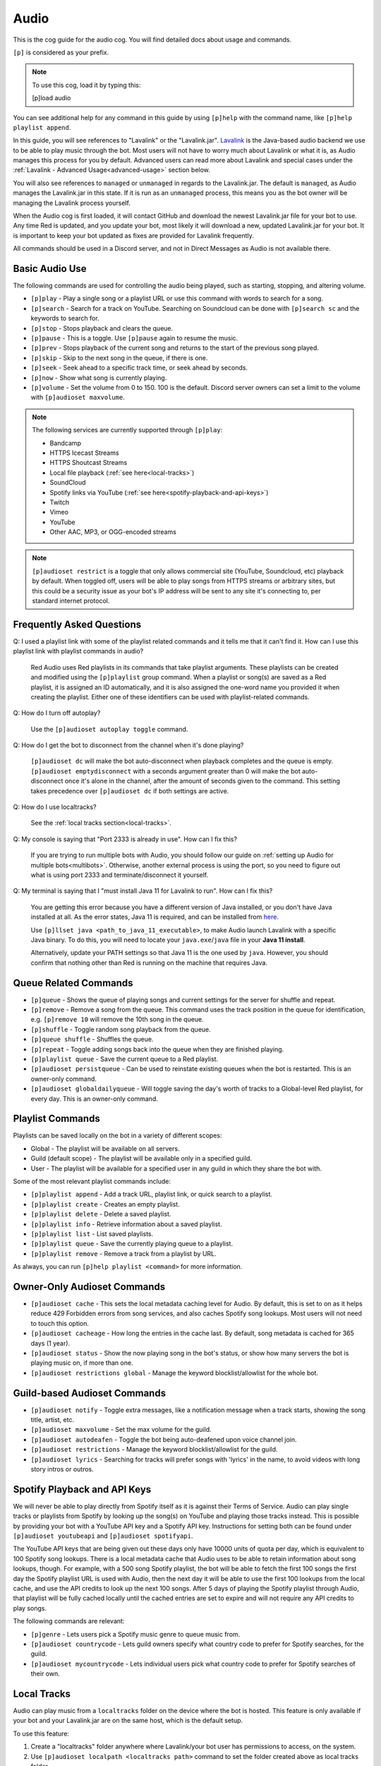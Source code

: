 .. _audio:

=====
Audio
=====

This is the cog guide for the audio cog. You will
find detailed docs about usage and commands.

``[p]`` is considered as your prefix.

.. note:: To use this cog, load it by typing this:

    	[p]load audio


You can see additional help for any command in this guide by using ``[p]help`` with the
command name, like ``[p]help playlist append``.

In this guide, you will see references to "Lavalink" or the "Lavalink.jar". `Lavalink <https://github.com/freyacodes/Lavalink/>`_ is the
Java-based audio backend we use to be able to play music through the bot. Most users will
not have to worry much about Lavalink or what it is, as Audio manages this process for you
by default. Advanced users can read more about Lavalink and special cases under the 
:ref:`Lavalink - Advanced Usage<advanced-usage>` section below.

You will also see references to ``managed`` or ``unmanaged`` in regards to the Lavalink.jar.
The default is ``managed``, as Audio manages the Lavalink.jar in this state. If it is run as an
``unmanaged`` process, this means you as the bot owner will be managing the Lavalink process yourself.

When the Audio cog is first loaded, it will contact GitHub and download the newest Lavalink.jar file
for your bot to use. Any time Red is updated, and you update your bot, most likely it will download a new,
updated Lavalink.jar for your bot. It is important to keep your bot updated as fixes are provided for Lavalink frequently.

All commands should be used in a Discord server, and not in Direct Messages as Audio is not available there.

.. _basic-audio-use:

----------------
Basic Audio Use
----------------

The following commands are used for controlling the audio being played, such as starting, stopping, and altering volume.

* ``[p]play`` - Play a single song or a playlist URL or use this command with words to search for a song.
* ``[p]search`` - Search for a track on YouTube. Searching on Soundcloud can be done with ``[p]search sc`` and the keywords to search for.
* ``[p]stop`` - Stops playback and clears the queue.
* ``[p]pause`` - This is a toggle. Use ``[p]pause`` again to resume the music.
* ``[p]prev`` - Stops playback of the current song and returns to the start of the previous song played.
* ``[p]skip`` - Skip to the next song in the queue, if there is one.
* ``[p]seek`` - Seek ahead to a specific track time, or seek ahead by seconds.
* ``[p]now`` - Show what song is currently playing.
* ``[p]volume`` - Set the volume from 0 to 150. 100 is the default. Discord server owners can set a limit to the volume with ``[p]audioset maxvolume``.

.. note::

	The following services are currently supported through ``[p]play``:

	* Bandcamp
	* HTTPS Icecast Streams
	* HTTPS Shoutcast Streams
	* Local file playback (:ref:`see here<local-tracks>`)
	* SoundCloud
	* Spotify links via YouTube (:ref:`see here<spotify-playback-and-api-keys>`)
	* Twitch
	* Vimeo
	* YouTube
	* Other AAC, MP3, or OGG-encoded streams

.. note::

	``[p]audioset restrict`` is a toggle that only allows commercial site (YouTube, Soundcloud, etc) playback by default.
	When toggled off, users will be able to play songs from HTTPS streams or arbitrary sites, but this could be a
	security issue as your bot's IP address will be sent to any site it's connecting to, per standard internet protocol.

.. _faq:

--------------------------
Frequently Asked Questions
--------------------------

Q: I used a playlist link with some of the playlist related commands and it tells me that it can't find it. 
How can I use this playlist link with playlist commands in audio?

	Red Audio uses Red playlists in its commands that take playlist arguments. 
	These playlists can be created and modified using the ``[p]playlist`` group command.
	When a playlist or song(s) are saved as a Red playlist, it is assigned an ID automatically,
	and it is also assigned the one-word name you provided it when creating the playlist.
	Either one of these identifiers can be used with playlist-related commands.

Q: How do I turn off autoplay?

	Use the ``[p]audioset autoplay toggle`` command.

Q: How do I get the bot to disconnect from the channel when it's done playing?

	``[p]audioset dc`` will make the bot auto-disconnect when playback completes and the 
	queue is empty. 
	``[p]audioset emptydisconnect`` with a seconds argument greater than 0 will make the bot 
	auto-disconnect once it's alone in the channel, after the amount of seconds given to the 
	command. This setting takes precedence over ``[p]audioset dc`` if both settings are active.

Q: How do I use localtracks?

	See the :ref:`local tracks section<local-tracks>`.
    
Q: My console is saying that "Port 2333 is already in use". How can I fix this?

    If you are trying to run multiple bots with Audio, you should follow our guide on
    :ref:`setting up Audio for multiple bots<multibots>`. Otherwise, another external process
    is using the port, so you need to figure out what is using port 2333 and terminate/disconnect it yourself.
    
Q: My terminal is saying that I "must install Java 11 for Lavalink to run". How can I fix this?

    You are getting this error because you have a different version of Java installed, or you don't have
    Java installed at all. As the error states, Java 11 is required, and can be installed from
    `here <https://adoptium.net/temurin/releases/?version=11>`_.
    
    Use ``[p]llset java <path_to_java_11_executable>``, to make Audio launch Lavalink with a
    specific Java binary. To do this, you will need to locate your ``java.exe``/``java`` file
    in your **Java 11 install**.
    
    Alternatively, update your PATH settings so that Java 11 is the one used by ``java``. However,
    you should confirm that nothing other than Red is running on the machine that requires Java.

.. _queue_commands:

----------------------
Queue Related Commands
----------------------

* ``[p]queue`` - Shows the queue of playing songs and current settings for the server for shuffle and repeat.
* ``[p]remove`` - Remove a song from the queue. This command uses the track position in the queue for identification, e.g. ``[p]remove 10`` will remove
  the 10th song in the queue.
* ``[p]shuffle`` - Toggle random song playback from the queue.
* ``[p]queue shuffle`` - Shuffles the queue.
* ``[p]repeat`` - Toggle adding songs back into the queue when they are finished playing.
* ``[p]playlist queue`` - Save the current queue to a Red playlist.
* ``[p]audioset persistqueue`` - Can be used to reinstate existing queues when the bot is restarted. This is an owner-only command.
* ``[p]audioset globaldailyqueue`` - Will toggle saving the day's worth of tracks to a Global-level Red playlist, for every day. This is an owner-only command.

.. _playlist_commands:

-----------------
Playlist Commands
-----------------

Playlists can be saved locally on the bot in a variety of different scopes:

* Global - The playlist will be available on all servers.
* Guild (default scope) - The playlist will be available only in a specified guild.
* User - The playlist will be available for a specified user in any guild in which they share the bot with.

Some of the most relevant playlist commands include:

* ``[p]playlist append`` - Add a track URL, playlist link, or quick search to a playlist.
* ``[p]playlist create`` - Creates an empty playlist.
* ``[p]playlist delete`` - Delete a saved playlist.
* ``[p]playlist info`` - Retrieve information about a saved playlist.
* ``[p]playlist list`` - List saved playlists.
* ``[p]playlist queue`` - Save the currently playing queue to a playlist.
* ``[p]playlist remove`` - Remove a track from a playlist by URL.

As always, you can run ``[p]help playlist <command>`` for more information.

.. _owner-audioset-commands:

----------------------------
Owner-Only Audioset Commands
----------------------------

* ``[p]audioset cache`` - This sets the local metadata caching level for Audio. By default, this is set to on as it helps
  reduce 429 Forbidden errors from song services, and also caches Spotify song lookups. Most users will not need to touch this option.
* ``[p]audioset cacheage`` - How long the entries in the cache last. By default, song metadata is cached for 365 days (1 year).
* ``[p]audioset status`` - Show the now playing song in the bot's status, or show how many servers the bot is playing music on, if more than one.
* ``[p]audioset restrictions global`` - Manage the keyword blocklist/allowlist for the whole bot.

.. _guild-audioset-commands:

-----------------------------
Guild-based Audioset Commands
-----------------------------

* ``[p]audioset notify`` - Toggle extra messages, like a notification message when a track starts, showing the song title, artist, etc.
* ``[p]audioset maxvolume`` - Set the max volume for the guild.
* ``[p]audioset autodeafen`` - Toggle the bot being auto-deafened upon voice channel join.
* ``[p]audioset restrictions`` - Manage the keyword blocklist/allowlist for the guild.
* ``[p]audioset lyrics`` - Searching for tracks will prefer songs with 'lyrics' in the name, to avoid videos with long story intros or outros.

.. _spotify-playback-and-api-keys:

------------------------------
Spotify Playback and API Keys
------------------------------

We will never be able to play directly from Spotify itself as it is against their Terms of Service. Audio can play 
single tracks or playlists from Spotify by looking up the song(s) on YouTube and playing those tracks instead.
This is possible by providing your bot with a YouTube API key and a Spotify API key. Instructions for setting both 
can be found under ``[p]audioset youtubeapi`` and ``[p]audioset spotifyapi``.

The YouTube API keys that are being given out these days only have 10000 units of quota per day, which is equivalent to
100 Spotify song lookups. There is a local metadata cache that Audio uses to be able to retain information about song
lookups, though. For example, with a 500 song Spotify playlist, the bot will be able to fetch the first 100 songs the
first day the Spotify playlist URL is used with Audio, then the next day it will be able to use the first 100 lookups
from the local cache, and use the API credits to look up the next 100 songs. After 5 days of playing the Spotify playlist
through Audio, that playlist will be fully cached locally until the cached entries are set to expire and will not require  
any API credits to play songs.

The following commands are relevant:

* ``[p]genre`` - Lets users pick a Spotify music genre to queue music from.
* ``[p]audioset countrycode`` - Lets guild owners specify what country code to prefer for Spotify searches, for the guild.
* ``[p]audioset mycountrycode`` - Lets individual users pick what country code to prefer for Spotify searches of their own.

.. _local-tracks:

------------
Local Tracks
------------

Audio can play music from a ``localtracks`` folder on the device where the bot is hosted. This feature is only available
if your bot and your Lavalink.jar are on the same host, which is the default setup.

To use this feature:

1. Create a "localtracks" folder anywhere where Lavalink/your bot user has permissions to access, on the system.
2. Use ``[p]audioset localpath <localtracks path>`` command to set the folder created above as local tracks folder.
3. Create/move/copy/symlink your album folders (Subfolders containing your tracks) to the folder created in Step 1.
4. Put any of Audio's supported files in the following folders:

   * ``localtracks/<parent folder>/song.mp3``
   * ``localtracks/<parent folder>/<child folder>/song.mp3``

When using this localtracks feature, use ``[p]local`` commands. Use ``[p]play <parent folder>/song.mp3`` to play
single songs. Use ``[p]local folder <parent folder>/<child folder>`` to play the entire folder.

The following formats are supported:

* MP3
* FLAC
* WAV
* Matroska/WebM (AAC, Opus or Vorbis codecs)
* MP4/M4A (AAC codec)
* OGG streams (Opus, Vorbis and FLAC codecs)
* AAC streams

The following files are partially supported:

* .ra
* .wav
* .opus
* .wma
* .ts
* .au
* .mov
* .flv
* .mkv
* .wmv
* .3gp
* .m4v
* .mk3d
* .mka
* .mks

The following files are **NOT** supported:

* .mid
* .mka
* .amr
* .aiff
* .ac3
* .voc
* .dsf
* .vob
* .mts
* .avi
* .mpg
* .mpeg
* .swf

.. _dj-role-and-voteskip:

--------------------
DJ Role and Voteskip
--------------------

Audio has an internal permissions system for restrictions to audio commands while other people are listening to
music with the bot. Bot owners, server admins and mods bypass these restrictions when they are in use.

``[p]audioset dj`` will turn on the DJ role restriction system, ``[p]audioset role`` will let you choose or
reassign the DJ role, and if you wish to make non-privileged users vote to skip songs, voteskip can be enabled
with ``[p]audioset vote``.

If a non-privileged user is listening to music alone in the channel, they can use commands without restrictions,
even if DJ role or voteskip settings are active.

.. _sound-quality-issues:

--------------------
Sound Quality Issues
--------------------

Laggy audio is most likely caused by:

* A problem with the connection between the machine that is hosting Lavalink and the Discord voice server.
* Issues with Discord.

You can try the following to resolve poor sound quality:

* Don't host on home internet, especially over a WiFi connection, try hosting your bot elsewhere.
* Try the web browser instead of the desktop client for listening.
* Simply wait, as audio quality may improve in due course.
* Restart your bot.
* Check to make sure it's not just a bad quality song (try a different song).
* Try to listen on a different Discord server or server region.
* If not everyone is experiencing the issue, it's a Discord client issue.

.. _no-sound:

^^^^^^^^
No Sound
^^^^^^^^

If the bot's speaking light is active, but there is no sound, troubleshoot the following:

1. Is the bot's user volume turned up? (right click on the bot in discord, see the slider).
2. Is the bot muted or deafened? Are you deafened? Are you deaf?
3. Check Discord audio device settings and volume (cog icon next to your username in the bottom left, click "Voice and Video").
4. Try dragging and dropping the bot back to the voice channel.
5. Check system audio device settings and volume.
6. Ask another member to come into the voice channel to confirm that it's not just you.

If the track progress is stuck on 00:00 when you run ``[p]now``:

1. Try to run ``[p]disconnect`` and replay the song.
2. Try to reload the audio cog with ``[p]audioset restart``.
3. Make sure the firewall on the host is configured properly.

.. _advanced-usage:

-------------------------
Lavalink - Advanced Usage
-------------------------

.. _multibots:

^^^^^^^^^^^^^^^^^^^^^^^^^^^^^^^^^^^^^^^^^^^^
Setting up Multiple Red Instances with Audio
^^^^^^^^^^^^^^^^^^^^^^^^^^^^^^^^^^^^^^^^^^^^

If you are wanting to use multiple bots with Audio on the same machine, you'll need to make a few
necessary modifications.

Firstly, stop all Red bots. For each bot using Audio:

1. Start the bot.
2. Run the command ``[p]llset external``.
3. Stop the bot.

Next, open a command prompt/terminal window. Navigate to ``<datapath>/cogs/Audio`` for any of your bot
instances - it doesn't matter which bot as all your bots will now use this single instance of Lavalink.
You can find your ``<datapath>`` with the ``[p]datapath`` command.

Now you need to determine your RAM needs. If your bot has 1GB RAM available, Lavalink should be restricted 
to perhaps 384MB -> 768MB, depending on the cogs you have installed. If your bot has 2GB of RAM available, 
a good amount may be 512MB -> 1GB. 

Run the following command, where ``Xmx`` specifies the RAM values you have just determined. The MB suffix 
is M and the GB suffix is G.

.. code-block:: ini

	java -jar -Xmx768M Lavalink.jar -Djdk.tls.client.protocols=TLSv1.2

Leave this command prompt/terminal window open (you will need to do this every time you want to start Lavalink
for your bots). Once Lavalink says it has fully started, you can start your bots back up.

.. note::

	If you are on Linux, this process can be automated using systemd, for externally-run
	Lavalink backends **only**. See :ref:`here<linux-audio-autorestart>` for details.

.. warning::

	By running multiple bots on Audio, the responsibility for keeping the Lavalink.jar updated will now be
	in your hands, as Red will no longer manage it through the Audio cog. See :ref:`here<obtaining-the-latest-lavalink>` for guidance.

.. _linux-audio-autorestart:

^^^^^^^^^^^^^^^^^^^^^^^^^^^
Linux Lavalink Auto-Restart
^^^^^^^^^^^^^^^^^^^^^^^^^^^

Auto-restarting Lavalink is possible on Linux with systemd, for externally-run Lavalink backends.

Firstly, find out what your datapath is with the ``[p]datapath`` command. Your Lavalink path is
``<datapath>/cogs/Audio``. Create a file named ``auto_update.sh`` in your Lavalink path.

Inside this newly created file, paste the following text:

.. code-block:: sh

	curl -LOz Lavalink.jar https://github.com/Cog-Creators/Lavalink-Jars/releases/latest/download/Lavalink.jar

Run the following, replacing ``<Lavalink path>`` with the Lavalink path you generated earlier (``<datapath>/cogs/Audio``).

.. code-block:: sh

	chmod a+rx <Lavalink path>/auto_update.sh

Now we need to create a service file so that systemd can do it's magic. Run the following command:

.. code-block:: sh

	sudo -e /etc/systemd/system/lavalink.service
	
Next, paste in the example below, but replacing the following:

* ``<Jar executable path>`` - You can find your Java path by running ``which java``.
* ``<Lavalink path>`` - The parent folder where your Lavalink executable can be located (usually in ``<datapath>/cogs/Audio``).
* ``<username>`` - Your username on the host machine (run ``echo $USER``).

.. code-block:: ini

	[Unit]  
	Description=lavalink  
	After=multi-user.target  

	[Service]
	ExecStart=<Java executable path> -Djdk.tls.client.protocols=TLSv1.2 -jar < Lavalink path >/Lavalink.jar
	WorkingDirectory=<Lavalink path>
	User=<username>
	Group=<username>
	ExecStartPre=/bin/bash <Lavalink path>/auto_update.sh # Comment this line out if you did not create the auto_update.sh
	Type=idle
	Restart=always
	RestartSec=15

	[Install]
	WantedBy=multi-user.target

Finally, we need to start and enable the service. Run the following commands, separately.

.. code-block:: sh
	
	sudo systemctl start lavalink
	sudo systemctl enable lavalink

These commands always need to be ran when starting the lavalink service to ensure that the
service runs in the background.

Finally, you can run the following to retrieve logs for the service, when you need them:

.. code-block:: sh
	
	sudo journalctl -u lavalink

.. _obtaining-the-latest-lavalink:

^^^^^^^^^^^^^^^^^^^^^^^^^^^^^^^^^^^^^^^^^^^^^^^^^
Obtaining the latest Lavalink.jar on a Red update
^^^^^^^^^^^^^^^^^^^^^^^^^^^^^^^^^^^^^^^^^^^^^^^^^

**To manually download the jar**

1. Stop your bot.
2. Click `here <https://github.com/Cog-Creators/Lavalink-Jars/releases/latest>`__.
3. Download the Lavalink.jar file.

**If you are not running an external instance of Lavalink**

1. Stop your bot by running ``[p]shutdown``.
2. Move the Lavalink.jar to your ``<datapath>/cogs/Audio/`` folder.
3. Start your bot.

**If you are running an external instance of Lavalink**

1. Stop all instances of Red running on the host.
2. Stop the Lavalink process.
3. Move the Lavalink.jar to where your old Lavalink.jar is located and overwrite the old file.
4. Start up the new Lavalink.jar process via a process manager like systemd, or by running:

   .. code-block:: sh
   
	   java -jar Lavalink.jar -Djdk.tls.client.protocols=TLSv1.2

5. Start up your bots

.. _remote-lavalink:

---------------------------------------------------------------
Setting up an unmanaged Lavalink node on a remote VPS or server
---------------------------------------------------------------

.. attention::

    Changes have been made to this guide since, but it is with thanks
    to BreezeQS who originally wrote the bare-bones of this guide on a
    separate gist.

This guide explains how to set up an external Lavalink node on a separate server running Ubuntu 20.04 LTS.
It is assumed your bot currently uses a managed Lavalink server (Red's default). If you run into any
issues, feel free to ask for help in the `Red Support Server <https://discord.gg/red>`__.

.. warning::

    For security purposes DO NOT follow this guide while logged in as the root user. You should create
    a separate non-root user instead. You can follow
    `this guide <https://www.digitalocean.com/community/tutorials/how-to-create-a-new-sudo-enabled-user-on-ubuntu-20-04-quickstart>`__
    from DigitalOcean if you need help about how this is done.

^^^^^^^^^^^^^^^^^^^^^^^^^
Prerequisite Installation
^^^^^^^^^^^^^^^^^^^^^^^^^

We will first install Lavalink and lay the foundation for our finished server. There are some prequisites
that must be installed on the server you aim to use for running Lavalink. To set those up, run each of the
following commands one by one.

.. code-block:: sh

    sudo apt update
    sudo apt upgrade -y
    sudo apt install curl nano -y

If you have no preference in which Java version you install on your target system, Red 
uses OpenJDK 11 in the managed Lavalink configuration. It can be installed by running:

.. code-block:: sh

    sudo apt install openjdk-11-jre-headless -y

Otherwise, Lavalink works well with most versions of Java 11, 13, 15, 16, 17, and 18. Azul 
Zulu builds are suggested, see `here <https://github.com/freyacodes/Lavalink/#requirements>`_ for more information.

^^^^^^^^^^^^^^^^^^^^^^^^^^^^^^
Setting Up The Lavalink Folder
^^^^^^^^^^^^^^^^^^^^^^^^^^^^^^

Lavalink itself, its configuration, and its logs will all be kept in a single directory. In this guide,
we will simply call this directory lavalink and it will be located in the home directory of the user you
are logged in as.

We need to create a new directory called **lavalink**, and then switch to it as the upcoming sections of
this guide require your current directory to be the **lavalink** folder. We can achieve this by running
the following commands one by one:

.. code-block:: sh

    cd
    mkdir lavalink
    cd lavalink

^^^^^^^^^^^^^^^^^^^
Installing Lavalink
^^^^^^^^^^^^^^^^^^^

The Lavalink executable used in Red-Discordbot is slightly modified and is not the same as stock Lavalink,
it ensures proper operation when used with Red-Discordbot and compatibility with systems and libraries that
Red uses to operate. It's required to use this Lavalink jar when running external Lavalink servers to not
void your privilege to recieve support. Assuming your current directory is the lavalink folder as you ran
the ``cd lavalink`` command in the previous section, you can run the following commands one by one to install it:

.. code-block:: sh

    curl https://raw.githubusercontent.com/freyacodes/Lavalink/master/LavalinkServer/application.yml.example > application.yml
    curl -LOz Lavalink.jar https://github.com/Cog-Creators/Lavalink-Jars/releases/latest/download/Lavalink.jar

If you did it properly, the files ``Lavalink.jar`` and ``application.yml`` will show up when we run ``ls``, the Linux command
to list the contents of current directory.

^^^^^^^^^^^^^^^^^^^^
Configuring Lavalink
^^^^^^^^^^^^^^^^^^^^

Lavalink stores its settings inside the ``application.yml`` file located in the same directory as the executable jar itself.
You have to edit this file and change some settings for security purposes.

First, let's open the file. You can use any text editor you want, but in this guide we will use nano.
Run the following command:

.. code-block:: sh
    
    nano application.yml

You will be dropped into the nano text editor with ``application.yml`` opened. The two important fields that we will modify
are the ``port`` and ``password`` fields.

The ``port`` field is the TCP port your Lavalink server will be accessible at. The default value is 2333, and you can set this
to any positive integer smaller than 65535 and greater than 1000. It is advised to change it to aid in security.

The ``password`` field is the password that will be required for accessing your Lavalink server and by default the password is
``youshallnotpass``. You should absolutely change this to a secure password.

Those two fields are important and you should note the new values you entered in them somewhere you will not forget as
they will be later required to connect your bot to the Lavalink server.

At the bottom of the screen, the nano text editor displays some keys that can be used to carry out various tasks.
In this case, we want to save and exit. Keys prefixed with the caret (^) sign means they are used in conjunction
with the ctrl key. So we press Ctrl+X to exit.

Nano will ask if you want to save the changes that were made. Answer with ``y`` and hit enter to exit.

^^^^^^^^^^^^^^^^^
Starting Lavalink
^^^^^^^^^^^^^^^^^

Now that Lavalink has been installed and configured, we can start it up. To do so, run the following command, making sure
that you are inside the lavalink folder, of course:

.. code-block:: sh
    
    java -Djdk.tls.client.protocols=TLSv1.2 -jar Lavalink.jar

On successful start, Lavalink will greet you with a line mentioning that it is ready to accept connections and you can now
try connecting to it with your bot. 

Since we did not configure autostart for Lavalink, you will have to keep the console window open or it will be shut down
and all connections will be dropped. This is similar to how it happens in Red-Discordbot itself.

This also means that you will have to restart Lavalink manually each time you log on. This is often done in testing environments.
You can restart Lavalink manually by running the following commands one by one:

.. code-block:: sh

    cd
    cd lavalink
    java -Djdk.tls.client.protocols=TLSv1.2 -jar Lavalink.jar

You can stop Lavalink and reclaim the console by hitting ``CTRL+C``.

^^^^^^^^^^^^^^^^^
Updating Lavalink
^^^^^^^^^^^^^^^^^

With new releases of Red-Discordbot, sometimes new Lavalink jars are also released. Using a obselete version of Lavalink
with newer versions of Red-Discordbot can cause all sorts of problems.

Normally, users do not have to worry about this as when Red-Discordbot is configured to use a managed Lavalink server
(the default setting) Lavalink is automatically updated when a new release comes out.

However, since you are running a Lavalink instance yourself you are responsible for keeping it up to date.
When a new release of Red-Discordbot also requires a update to the Lavalink jar, you will be informed in the changelogs
posted in our documentation.

When a new Lavalink.jar comes out, you can easily update the existing one. First, you should stop Lavalink if it's currently
running. And switch to your lavalink folder. We have discussed how this was done using the ``cd`` command in the previous sections.

Then, you can run the following command to replace your existing Lavalink jar with the new one:

.. code-block:: sh

    curl -LOz Lavalink.jar https://github.com/Cog-Creators/Lavalink-Jars/releases/latest/download/Lavalink.jar

In the next section we will see how you can configure Lavalink to automatically update, automatically start, and run as
a background process which is much more convenient for non-testing deployments.

^^^^^^^^^^^^^^^^^^^^^^
Setting up Auto Update
^^^^^^^^^^^^^^^^^^^^^^

As previously covered, running Lavalink in a simple terminal session is fragile. Not only does it need you to manually
intervene each time you login, reboot, or just have to restart Lavalink for any reason you also have to update it manually
when a new Lavalink jar comes out.

First of all, we will configure a script for updating Lavalink that runs before each time Lavalink starts. This step is
highly recommended. But if you know what you are doing, you can skip it if you want to update Lavalink manually.

First, run the following commands:

.. code-block:: sh
    
    cd
    cd lavalink
    nano auto_update.sh

You'll see that running nano has opened a file. Paste the following code into the file:

.. code-block:: sh

    #!/bin/sh
    curl -LOz Lavalink.jar https://github.com/Cog-Creators/Lavalink-Jars/releases/latest/download/Lavalink.jar

Now save the file and exit (``CTRL+X``, then ``y``).

Now, run the following command, which will make the script possible to run:

.. code-block:: sh
    
    chmod a+rx auto_update.sh
    
If you did it right, the command itself will not output anything. And when running ``ls``, the script will show up in green.

""""""""""""""""""""""""""""""
Setting Up the Systemd Service
""""""""""""""""""""""""""""""

We will now register Lavalink as a system service, allowing it to run in the background without user intervention.
But before that, we need to gather some information. While in the lavalink folder, run the following commands one by one
and note their output somewhere, because we will need them:

.. code-block:: sh

    pwd
    which java
    echo "$USER"

Now run the following command:

.. code-block:: sh

    sudo -e /etc/systemd/system/lavalink.service

On new systems it may ask for a choice of editor. Nano is the best choice. To select it, press 1 and hit enter.
The nano text editor will now open. Now copy and paste the following text into it:

.. code-block:: ini

    [Unit]
    Description=lavalink
    After=multi-user.target

    [Service]
    ExecStart=< Java executable path > -Djdk.tls.client.protocols=TLSv1.2 -jar < Lavalink path >/Lavalink.jar
    WorkingDirectory=< Lavalink path >
    User=< username >
    Group=< username >
    ExecStartPre=/bin/bash < Lavalink path >/auto_update.sh # Comment this line out if you did not create the auto_update.sh
    Type=idle
    Restart=always
    RestartSec=15

    [Install]
    WantedBy=multi-user.target

* Replace all occurrences of ``< Lavalink path >`` with the output of ``pwd`` you noted earlier.
* Replace all occurrences of ``< Java executable path >`` with the output of ``which java`` you noted earlier.
* Replace all occurrences of ``< username >`` with the output of echo ``"$USER"`` you noted earlier.

Hit ``CTRL+X``, ``y`` and then ENTER to save and exit. We have now registered Lavalink as a service.

""""""""""""""""""""""""""""""""""""""""""
Starting and Enabling the Lavalink Service
""""""""""""""""""""""""""""""""""""""""""

Now run the following command to start the Lavalink service and wait for 10-15 seconds: 

.. code-block:: sh
    
    sudo systemctl start lavalink

You can check the service status with the following command:

.. code-block:: sh
    
    sudo journalctl -u lavalink.

Keep in mind this will occupy your terminal and you have to hit CTRL+C to stop it before doing something else.
This will only close the log viewer, Lavalink itself will continue to run in the background.

You may now run the following to make Lavalink auto-restart each boot:

.. code-block:: sh

    sudo systemctl enable lavalink

.. tip::

    You can stop the Lavalink service with the following when you need to e.g. for troubleshooting:

    .. code-block:: sh

        sudo systemctl stop lavalink

    You can also check the logs Lavalink persists by checking the ``spring.log`` file in the ``lavalink/logs/`` folder.

Congratulations, you are almost ready.

^^^^^^^^^^^^^^^^^^^^^^^^^^^^^^^^^^^^^^
Connecting to Your New Lavalink Server
^^^^^^^^^^^^^^^^^^^^^^^^^^^^^^^^^^^^^^

If your Red instance and Lavalink server will communicate over the Internet, make sure the Lavalink port is accessible
from the internet. Click `here <https://www.yougetsignal.com/tools/open-ports/>`__ and test if the port you set in the ``application.yml``
is accessible on the public ip address of your Lavalink server. This step isn't necessary if your Lavalink server and Red
instance will communicate over LAN. If you get connectivity errors, make sure there are no firewalls blocking the port and
you are using the correct port.

If successful, run each of the following commands one by one on your bot. Replace ``"yourlavalinkip"`` with the ip of your Lavalink server.
Change ``"port"`` with the port you set up in the application.yml. Change ``"password"`` with the password you set up in the application.yml.
Do not use quotes in these commands. For example, ``[p]llset host 192.168.10.101`` or ``[p]llset password ahyesverysecure``.

.. code-block:: none

    [p]llset external
    [p]llset host "yourlavalinkip"
    [p]llset port "port"
    [p]llset password "password"

Reload audio with ``[p]reload audio`` and give it a few seconds to connect.

You now (hopefully) have a functioning Lavalink server on a machine seperate to the one running your Red instance. Good luck!

.. _audio-commands:

--------
Commands
--------

.. _audio-command-audioset:

^^^^^^^^
audioset
^^^^^^^^

**Syntax**

.. code-block:: none

    [p]audioset 

**Description**

Music configuration options.

.. _audio-command-audioset-autodeafen:

"""""""""""""""""""
audioset autodeafen
"""""""""""""""""""

.. note:: |mod-lock|

**Syntax**

.. code-block:: none

    [p]audioset autodeafen 

**Description**

Toggle whether the bot will be auto deafened upon joining the voice channel.

.. _audio-command-audioset-autoplay:

"""""""""""""""""
audioset autoplay
"""""""""""""""""

.. note:: |mod-lock|

**Syntax**

.. code-block:: none

    [p]audioset autoplay 

**Description**

Change auto-play setting.

.. _audio-command-audioset-autoplay-playlist:

""""""""""""""""""""""""""
audioset autoplay playlist
""""""""""""""""""""""""""

**Syntax**

.. code-block:: none

    [p]audioset autoplay playlist <playlist_name_OR_id> [args]

**Description**

Set a playlist to auto-play songs from.

**Args**

The following are all optional:

* --scope <scope>
* --author [user]
* --guild [guild] (**only the bot owner can use this**)

**Scope** is one of the following:

* Global
* Guild
* User

**Author** can be one of the following:

* User ID
* User Mention
* User Name#123

**Guild** can be one of the following:

* Guild ID
* Exact guild name

**Example Usage**

* ``[p]audioset autoplay MyGuildPlaylist``
* ``[p]audioset autoplay MyGlobalPlaylist --scope Global``
* ``[p]audioset autoplay PersonalPlaylist --scope User --author Draper``

.. _audio-command-audioset-autoplay-reset:

"""""""""""""""""""""""
audioset autoplay reset
"""""""""""""""""""""""

**Syntax**

.. code-block:: none

    [p]audioset autoplay reset 

**Description**

Resets auto-play to the default playlist.

.. _audio-command-audioset-autoplay-toggle:

""""""""""""""""""""""""
audioset autoplay toggle
""""""""""""""""""""""""

**Syntax**

.. code-block:: none

    [p]audioset autoplay toggle 

**Description**

Toggle auto-play when there no songs in queue.

.. _audio-command-audioset-cache:

""""""""""""""
audioset cache
""""""""""""""

.. note:: |owner-lock|

**Syntax**

.. code-block:: none

    [p]audioset cache [level]

**Description**

Sets the caching level.

Level can be one of the following:

* ``0``: Disables all caching
* ``1``: Enables Spotify Cache
* ``2``: Enables YouTube Cache
* ``3``: Enables Lavalink Cache
* ``5``: Enables all Caches

If you wish to disable a specific cache use a negative number.

.. _audio-command-audioset-cacheage:

"""""""""""""""""
audioset cacheage
"""""""""""""""""

.. note:: |owner-lock|

**Syntax**

.. code-block:: none

    [p]audioset cacheage <age>

**Description**

Sets the cache max age. This commands allows you to set the max number of
days before an entry in the cache becomes invalid.

.. _audio-command-audioset-countrycode:

""""""""""""""""""""
audioset countrycode
""""""""""""""""""""

.. note:: |mod-lock|

**Syntax**

.. code-block:: none

    [p]audioset countrycode <country>

**Description**

Set the country code for Spotify searches.

.. _audio-command-audioset-dailyqueue:

"""""""""""""""""""
audioset dailyqueue
"""""""""""""""""""

.. note:: |admin-lock|

**Syntax**

.. code-block:: none

    [p]audioset dailyqueue 

**Description**

Toggle daily queues. Daily queues creates a playlist for all tracks played today.

.. _audio-command-audioset-dc:

"""""""""""
audioset dc
"""""""""""

.. note:: |mod-lock|

**Syntax**

.. code-block:: none

    [p]audioset dc 

**Description**

Toggle the bot auto-disconnecting when done playing. This setting takes precedence
over ``[p]audioset emptydisconnect``.

.. _audio-command-audioset-dj:

"""""""""""
audioset dj
"""""""""""

.. note:: |admin-lock|

**Syntax**

.. code-block:: none

    [p]audioset dj 

**Description**

Toggle DJ mode. DJ mode allows users with the DJ role to use audio commands.

.. _audio-command-audioset-emptydisconnect:

""""""""""""""""""""""""
audioset emptydisconnect
""""""""""""""""""""""""

.. note:: |mod-lock|

**Syntax**

.. code-block:: none

    [p]audioset emptydisconnect <seconds>

**Description**

Auto-disconnect from channel when bot is alone in it for x seconds, 0 to disable.
``[p]audioset dc`` takes precedence over this setting.

.. _audio-command-audioset-emptypause:

"""""""""""""""""""
audioset emptypause
"""""""""""""""""""

.. note:: |mod-lock|

**Syntax**

.. code-block:: none

    [p]audioset emptypause <seconds>

**Description**

Auto-pause after x seconds when room is empty, 0 to disable.

.. _audio-command-audioset-globaldailyqueue:

"""""""""""""""""""""""""
audioset globaldailyqueue
"""""""""""""""""""""""""

.. note:: |owner-lock|

**Syntax**

.. code-block:: none

    [p]audioset globaldailyqueue 

**Description**

Toggle global daily queues. Global daily queues creates a playlist
for all tracks played today.

.. _audio-command-audioset-jukebox:

""""""""""""""""
audioset jukebox
""""""""""""""""

.. note:: |mod-lock|

**Syntax**

.. code-block:: none

    [p]audioset jukebox <price>

**Description**

Set a price for queueing tracks for non-mods, 0 to disable.

.. _audio-command-audioset-localpath:

""""""""""""""""""
audioset localpath
""""""""""""""""""

.. note:: |owner-lock|

**Syntax**

.. code-block:: none

    [p]audioset localpath [local_path]

**Description**

Set the localtracks path if the Lavalink.jar is not run from the Audio data folder.
Leave the path blank to reset the path to the default, the Audio data directory.

.. _audio-command-audioset-logs:

"""""""""""""
audioset logs
"""""""""""""

.. note:: |owner-lock|

.. note::

    This command is only available for managed Lavalink servers.

**Syntax**

.. code-block:: none

    [p]audioset logs 

**Description**

Sends the Lavalink server logs to your DMs.

.. _audio-command-audioset-lyrics:

"""""""""""""""
audioset lyrics
"""""""""""""""

.. note:: |mod-lock|

**Syntax**

.. code-block:: none

    [p]audioset lyrics 

**Description**

Prioritise tracks with lyrics.

.. _audio-command-audioset-maxlength:

""""""""""""""""""
audioset maxlength
""""""""""""""""""

.. note:: |mod-lock|

**Syntax**

.. code-block:: none

    [p]audioset maxlength <seconds>

**Description**

Max length of a track to queue in seconds, 0 to disable. Accepts seconds or a value
formatted like 00:00:00 (``hh:mm:ss``) or 00:00 (``mm:ss``). Invalid input will turn
the max length setting off.

.. _audio-command-audioset-maxvolume:

""""""""""""""""""
audioset maxvolume
""""""""""""""""""

.. note:: |admin-lock|

**Syntax**

.. code-block:: none

    [p]audioset maxvolume <maximum volume>

**Description**

Set the maximum volume allowed in this server.

.. _audio-command-audioset-mycountrycode:

""""""""""""""""""""""
audioset mycountrycode
""""""""""""""""""""""

**Syntax**

.. code-block:: none

    [p]audioset mycountrycode <country>

**Description**

Set the country code for Spotify searches.

.. _audio-command-audioset-notify:

"""""""""""""""
audioset notify
"""""""""""""""

.. note:: |mod-lock|

**Syntax**

.. code-block:: none

    [p]audioset notify 

**Description**

Toggle track announcement and other bot messages.

.. _audio-command-audioset-persistqueue:

"""""""""""""""""""""
audioset persistqueue
"""""""""""""""""""""

.. note:: |admin-lock|

**Syntax**

.. code-block:: none

    [p]audioset persistqueue 

**Description**

Toggle persistent queues. Persistent queues allows the current queue
to be restored when the queue closes.

.. _audio-command-audioset-restart:

""""""""""""""""
audioset restart
""""""""""""""""

.. note:: |owner-lock|

**Syntax**

.. code-block:: none

    [p]audioset restart 

**Description**

Restarts the lavalink connection.

.. _audio-command-audioset-restrict:

"""""""""""""""""
audioset restrict
"""""""""""""""""

.. note:: |owner-lock|

**Syntax**

.. code-block:: none

    [p]audioset restrict 

**Description**

Toggle the domain restriction on Audio.

When toggled off, users will be able to play songs from non-commercial websites and links.
When toggled on, users are restricted to YouTube, SoundCloud, Vimeo, Twitch, and
Bandcamp links.

.. _audio-command-audioset-restrictions:

"""""""""""""""""""""
audioset restrictions
"""""""""""""""""""""

.. note:: |mod-lock|

**Syntax**

.. code-block:: none

    [p]audioset restrictions 

**Description**

Manages the keyword whitelist and blacklist.

.. _audio-command-audioset-restrictions-blacklist:

"""""""""""""""""""""""""""""""
audioset restrictions blacklist
"""""""""""""""""""""""""""""""

**Syntax**

.. code-block:: none

    [p]audioset restrictions blacklist 

**Description**

Manages the keyword blacklist.

.. _audio-command-audioset-restrictions-blacklist-add:

"""""""""""""""""""""""""""""""""""
audioset restrictions blacklist add
"""""""""""""""""""""""""""""""""""

**Syntax**

.. code-block:: none

    [p]audioset restrictions blacklist add <keyword>

**Description**

Adds a keyword to the blacklist.

.. _audio-command-audioset-restrictions-blacklist-clear:

"""""""""""""""""""""""""""""""""""""
audioset restrictions blacklist clear
"""""""""""""""""""""""""""""""""""""

**Syntax**

.. code-block:: none

    [p]audioset restrictions blacklist clear 

**Description**

Clear all keywords added to the blacklist.

.. _audio-command-audioset-restrictions-blacklist-delete:

""""""""""""""""""""""""""""""""""""""
audioset restrictions blacklist delete
""""""""""""""""""""""""""""""""""""""

**Syntax**

.. code-block:: none

    [p]audioset restrictions blacklist delete <keyword>

**Description**

Removes a keyword from the blacklist.

.. _audio-command-audioset-restrictions-blacklist-list:

""""""""""""""""""""""""""""""""""""
audioset restrictions blacklist list
""""""""""""""""""""""""""""""""""""

**Syntax**

.. code-block:: none

    [p]audioset restrictions blacklist list 

**Description**

List all keywords added to the blacklist.

.. _audio-command-audioset-restrictions-global:

""""""""""""""""""""""""""""
audioset restrictions global
""""""""""""""""""""""""""""

.. note:: |owner-lock|

**Syntax**

.. code-block:: none

    [p]audioset restrictions global 

**Description**

Manages the global keyword whitelist/blacklist.

.. _audio-command-audioset-restrictions-global-blacklist:

""""""""""""""""""""""""""""""""""""""
audioset restrictions global blacklist
""""""""""""""""""""""""""""""""""""""

**Syntax**

.. code-block:: none

    [p]audioset restrictions global blacklist 

**Description**

Manages the global keyword blacklist.

.. _audio-command-audioset-restrictions-global-blacklist-add:

""""""""""""""""""""""""""""""""""""""""""
audioset restrictions global blacklist add
""""""""""""""""""""""""""""""""""""""""""

**Syntax**

.. code-block:: none

    [p]audioset restrictions global blacklist add <keyword>

**Description**

Adds a keyword to the blacklist.

.. _audio-command-audioset-restrictions-global-blacklist-clear:

""""""""""""""""""""""""""""""""""""""""""""
audioset restrictions global blacklist clear
""""""""""""""""""""""""""""""""""""""""""""

**Syntax**

.. code-block:: none

    [p]audioset restrictions global blacklist clear 

**Description**

Clear all keywords added to the blacklist.

.. _audio-command-audioset-restrictions-global-blacklist-delete:

"""""""""""""""""""""""""""""""""""""""""""""
audioset restrictions global blacklist delete
"""""""""""""""""""""""""""""""""""""""""""""

**Syntax**

.. code-block:: none

    [p]audioset restrictions global blacklist delete <keyword>

**Description**

Removes a keyword from the blacklist.

.. _audio-command-audioset-restrictions-global-blacklist-list:

"""""""""""""""""""""""""""""""""""""""""""
audioset restrictions global blacklist list
"""""""""""""""""""""""""""""""""""""""""""

**Syntax**

.. code-block:: none

    [p]audioset restrictions global blacklist list 

**Description**

List all keywords added to the blacklist.

.. _audio-command-audioset-restrictions-global-whitelist:

""""""""""""""""""""""""""""""""""""""
audioset restrictions global whitelist
""""""""""""""""""""""""""""""""""""""

**Syntax**

.. code-block:: none

    [p]audioset restrictions global whitelist 

**Description**

Manages the global keyword whitelist.

.. _audio-command-audioset-restrictions-global-whitelist-add:

""""""""""""""""""""""""""""""""""""""""""
audioset restrictions global whitelist add
""""""""""""""""""""""""""""""""""""""""""

**Syntax**

.. code-block:: none

    [p]audioset restrictions global whitelist add <keyword>

**Description**

Adds a keyword to the whitelist. If anything is added to whitelist,
it will blacklist everything else.

.. _audio-command-audioset-restrictions-global-whitelist-clear:

""""""""""""""""""""""""""""""""""""""""""""
audioset restrictions global whitelist clear
""""""""""""""""""""""""""""""""""""""""""""

**Syntax**

.. code-block:: none

    [p]audioset restrictions global whitelist clear 

**Description**

Clear all keywords from the whitelist.

.. _audio-command-audioset-restrictions-global-whitelist-delete:

"""""""""""""""""""""""""""""""""""""""""""""
audioset restrictions global whitelist delete
"""""""""""""""""""""""""""""""""""""""""""""

**Syntax**

.. code-block:: none

    [p]audioset restrictions global whitelist delete <keyword>

**Description**

Removes a keyword from the whitelist.

.. _audio-command-audioset-restrictions-global-whitelist-list:

"""""""""""""""""""""""""""""""""""""""""""
audioset restrictions global whitelist list
"""""""""""""""""""""""""""""""""""""""""""

**Syntax**

.. code-block:: none

    [p]audioset restrictions global whitelist list 

**Description**

List all keywords added to the whitelist.

.. _audio-command-audioset-restrictions-whitelist:

"""""""""""""""""""""""""""""""
audioset restrictions whitelist
"""""""""""""""""""""""""""""""

**Syntax**

.. code-block:: none

    [p]audioset restrictions whitelist 

**Description**

Manages the keyword whitelist.

.. _audio-command-audioset-restrictions-whitelist-add:

"""""""""""""""""""""""""""""""""""
audioset restrictions whitelist add
"""""""""""""""""""""""""""""""""""

**Syntax**

.. code-block:: none

    [p]audioset restrictions whitelist add <keyword>

**Description**

Adds a keyword to the whitelist. If anything is added to whitelist,
it will blacklist everything else.

.. _audio-command-audioset-restrictions-whitelist-clear:

"""""""""""""""""""""""""""""""""""""
audioset restrictions whitelist clear
"""""""""""""""""""""""""""""""""""""

**Syntax**

.. code-block:: none

    [p]audioset restrictions whitelist clear 

**Description**

Clear all keywords from the whitelist.

.. _audio-command-audioset-restrictions-whitelist-delete:

""""""""""""""""""""""""""""""""""""""
audioset restrictions whitelist delete
""""""""""""""""""""""""""""""""""""""

**Syntax**

.. code-block:: none

    [p]audioset restrictions whitelist delete <keyword>

**Description**

Removes a keyword from the whitelist.

.. _audio-command-audioset-restrictions-whitelist-list:

""""""""""""""""""""""""""""""""""""
audioset restrictions whitelist list
""""""""""""""""""""""""""""""""""""

**Syntax**

.. code-block:: none

    [p]audioset restrictions whitelist list 

**Description**

List all keywords added to the whitelist.

.. _audio-command-audioset-role:

"""""""""""""
audioset role
"""""""""""""

.. note:: |admin-lock|

**Syntax**

.. code-block:: none

    [p]audioset role <role_name>

**Description**

Set the role to use for DJ mode.

.. _audio-command-audioset-settings:

"""""""""""""""""
audioset settings
"""""""""""""""""

**Syntax**

.. code-block:: none

    [p]audioset settings 

**Description**

Show the current settings.

.. _audio-command-audioset-spotifyapi:

"""""""""""""""""""
audioset spotifyapi
"""""""""""""""""""

.. note:: |owner-lock|

**Syntax**

.. code-block:: none

    [p]audioset spotifyapi 

**Description**

Instructions to set the Spotify API tokens.

.. _audio-command-audioset-status:

"""""""""""""""
audioset status
"""""""""""""""

.. note:: |owner-lock|

**Syntax**

.. code-block:: none

    [p]audioset status 

**Description**

Enable/disable tracks' titles as status.

.. _audio-command-audioset-thumbnail:

""""""""""""""""""
audioset thumbnail
""""""""""""""""""

.. note:: |mod-lock|

**Syntax**

.. code-block:: none

    [p]audioset thumbnail 

**Description**

Toggle displaying a thumbnail on audio messages.

.. _audio-command-audioset-vote:

"""""""""""""
audioset vote
"""""""""""""

.. note:: |mod-lock|

**Syntax**

.. code-block:: none

    [p]audioset vote <percent>

**Description**

Percentage needed for non-mods to skip tracks, 0 to disable.

.. _audio-command-audioset-youtubeapi:

"""""""""""""""""""
audioset youtubeapi
"""""""""""""""""""

.. note:: |owner-lock|

**Syntax**

.. code-block:: none

    [p]audioset youtubeapi 

**Description**

Instructions to set the YouTube API key.

.. _audio-command-audiostats:

^^^^^^^^^^
audiostats
^^^^^^^^^^

.. note:: |owner-lock|

**Syntax**

.. code-block:: none

    [p]audiostats 

**Description**

Audio stats.

.. _audio-command-autoplay:

^^^^^^^^
autoplay
^^^^^^^^

.. note:: |mod-lock|

**Syntax**

.. code-block:: none

    [p]autoplay 

**Description**

Starts auto play.

.. _audio-command-bump:

^^^^
bump
^^^^

**Syntax**

.. code-block:: none

    [p]bump <index>

**Description**

Bump a track number to the top of the queue.

.. _audio-command-bumpplay:

^^^^^^^^
bumpplay
^^^^^^^^

**Syntax**

.. code-block:: none

    [p]bumpplay [play_now=False] <query>

**Description**

Force play a URL or search for a track.

.. _audio-command-disconnect:

^^^^^^^^^^
disconnect
^^^^^^^^^^

**Syntax**

.. code-block:: none

    [p]disconnect 

**Description**

Disconnect from the voice channel.

.. _audio-command-eq:

^^
eq
^^

**Syntax**

.. code-block:: none

    [p]eq 

**Description**

Equalizer management.

Band positions are 1-15 and values have a range of -0.25 to 1.0.
Band names are 25, 40, 63, 100, 160, 250, 400, 630, 1k, 1.6k, 2.5k, 4k,
6.3k, 10k, and 16k Hz.
Setting a band value to -0.25 nullifies it while +0.25 is double.

.. _audio-command-eq-delete:

"""""""""
eq delete
"""""""""

**Syntax**

.. code-block:: none

    [p]eq delete <eq_preset>

**Description**

Delete a saved eq preset.

.. _audio-command-eq-list:

"""""""
eq list
"""""""

**Syntax**

.. code-block:: none

    [p]eq list 

**Description**

List saved eq presets.

.. _audio-command-eq-load:

"""""""
eq load
"""""""

**Syntax**

.. code-block:: none

    [p]eq load <eq_preset>

**Description**

Load a saved eq preset.

.. _audio-command-eq-reset:

""""""""
eq reset
""""""""

**Syntax**

.. code-block:: none

    [p]eq reset 

**Description**

Reset the eq to 0 across all bands.

.. _audio-command-eq-save:

"""""""
eq save
"""""""

**Syntax**

.. code-block:: none

    [p]eq save [eq_preset]

**Description**

Save the current eq settings to a preset.

.. _audio-command-eq-set:

""""""
eq set
""""""

**Syntax**

.. code-block:: none

    [p]eq set <band_name_or_position> <band_value>

**Description**

Set an eq band with a band number or name and value.

Band positions are 1-15 and values have a range of -0.25 to 1.0.
Band names are 25, 40, 63, 100, 160, 250, 400, 630, 1k, 1.6k, 2.5k, 4k,
6.3k, 10k, and 16k Hz.
Setting a band value to -0.25 nullifies it while +0.25 is double.

.. _audio-command-genre:

^^^^^
genre
^^^^^

**Syntax**

.. code-block:: none

    [p]genre 

**Description**

Pick a Spotify playlist from a list of categories to start playing.

.. _audio-command-local:

^^^^^
local
^^^^^

**Syntax**

.. code-block:: none

    [p]local 

**Description**

Local playback commands.

.. _audio-command-local-folder:

""""""""""""
local folder
""""""""""""

**Syntax**

.. code-block:: none

    [p]local folder [folder]

**Description**

Play all songs in a localtracks folder.

**Example usage**

* ``[p]local folder`` - Open a menu to pick a folder to queue.
* ``[p]local folder folder_name`` - Queues all of the tracks inside the folder_name folder.

.. _audio-command-local-play:

""""""""""
local play
""""""""""

**Syntax**

.. code-block:: none

    [p]local play 

**Description**

Play a local track.

To play a local track, either use the menu to choose a track or enter in the track path directly
with the play command. To play an entire folder, use ``[p]help local folder`` for instructions.

**Example usage**

* ``[p]local play`` - Open a menu to pick a track.
* ``[p]play localtracks\album_folder\song_name.mp3``
* ``[p]play album_folder\song_name.mp3`` - Use a direct link relative to the localtracks folder.

.. _audio-command-local-search:

""""""""""""
local search
""""""""""""

**Syntax**

.. code-block:: none

    [p]local search <search_words>

**Description**

Search for songs across all localtracks folders.

.. _audio-command-now:

^^^
now
^^^

**Syntax**

.. code-block:: none

    [p]now 

**Description**

Now playing.

.. _audio-command-pause:

^^^^^
pause
^^^^^

**Syntax**

.. code-block:: none

    [p]pause 

**Description**

Pause or resume a playing track.

.. _audio-command-percent:

^^^^^^^
percent
^^^^^^^

**Syntax**

.. code-block:: none

    [p]percent 

**Description**

Queue percentage.

.. _audio-command-play:

^^^^
play
^^^^

**Syntax**

.. code-block:: none

    [p]play <query>

**Description**

Play the specified track or search for a close match.

To play a local track, the query should be ``<parentfolder>\<filename>``.
If you are the bot owner, use ``[p]audioset info`` to display your localtracks path.

.. _audio-command-playlist:

^^^^^^^^
playlist
^^^^^^^^

**Syntax**

.. code-block:: none

    [p]playlist 

**Description**

Playlist configuration options.

**Scope information**

* Global: Visible to all users of this bot. Only editable by bot owner.
* Guild: Visible to all users in this guild. Editable by bot owner, guild owner,
  guild admins, guild mods, DJ role and playlist creator.
* User: Visible to all bot users, if ``--author`` is passed. Editable by bot owner and playlist creator.

.. _audio-command-playlist-append:

"""""""""""""""
playlist append
"""""""""""""""

**Syntax**

.. code-block:: none

    [p]playlist append <playlist_name_OR_id> <track_name_OR_url> [args]

**Description**

Add a track URL, playlist link, or quick search to a playlist. The track(s) will be
appended to the end of the playlist.

**Args**

The following are all optional:

* --scope <scope>
* --author [user]
* --guild [guild] (**only the bot owner can use this**)

**Scope** is one of the following:

* Global
* Guild
* User

**Author** can be one of the following:

* User ID
* User Mention
* User Name#123

**Guild** can be one of the following:

* Guild ID
* Exact guild name

**Example usage**

* ``[p]playlist append MyGuildPlaylist Hello by Adele``
* ``[p]playlist append MyGlobalPlaylist Hello by Adele --scope Global``
* ``[p]playlist append MyGlobalPlaylist Hello by Adele --scope Global --Author Draper#6666``

.. _audio-command-playlist-copy:

"""""""""""""
playlist copy
"""""""""""""

**Syntax**

.. code-block:: none

    [p]playlist copy <id_or_name> [args]

**Description**

Copy a playlist from one scope to another.

**Args**

The following are all optional:

* --from-scope <scope>
* --from-author [user]
* --from-guild [guild] (**only the bot owner can use this**)
* --to-scope <scope>
* --to-author [user]
* --to-guild [guild] (**only the bot owner can use this**)

**Scope** is one of the following:

* Global
* Guild
* User

**Author** can be one of the following:

* User ID
* User Mention
* User Name#123

**Guild** can be one of the following:

* Guild ID
* Exact guild name

**Example usage**

* ``[p]playlist copy MyGuildPlaylist --from-scope Guild --to-scope Global``
* ``[p]playlist copy MyGlobalPlaylist --from-scope Global --to-author Draper#6666 --to-scope User``
* ``[p]playlist copy MyPersonalPlaylist --from-scope user --to-author Draper#6666 --to-scope Guild --to-guild Red - Discord Bot``

.. _audio-command-playlist-create:

"""""""""""""""
playlist create
"""""""""""""""

**Syntax**

.. code-block:: none

    [p]playlist create <name> [args]

**Description**

Create an empty playlist.

**Args**

The following are all optional:

* --scope <scope>
* --author [user]
* --guild [guild] (**only the bot owner can use this**)

**Scope** is one of the following:

* Global
* Guild
* User

**Author** can be one of the following:

* User ID
* User Mention
* User Name#123

**Guild** can be one of the following:

* Guild ID
* Exact guild name

**Example usage**

* ``[p]playlist create MyGuildPlaylist``
* ``[p]playlist create MyGlobalPlaylist --scope Global``
* ``[p]playlist create MyPersonalPlaylist --scope User``

.. _audio-command-playlist-dedupe:

"""""""""""""""
playlist dedupe
"""""""""""""""

**Syntax**

.. code-block:: none

    [p]playlist dedupe <playlist_name_OR_id> [args]

**Description**

Remove duplicate tracks from a saved playlist.

**Args**

The following are all optional:

* --scope <scope>
* --author [user]
* --guild [guild] (**only the bot owner can use this**)

**Scope** is one of the following:

* Global
* Guild
* User

**Author** can be one of the following:

* User ID
* User Mention
* User Name#123

**Guild** can be one of the following:

* Guild ID
* Exact guild name

**Example usage**

* ``[p]playlist dedupe MyGuildPlaylist``
* ``[p]playlist dedupe MyGlobalPlaylist --scope Global``
* ``[p]playlist dedupe MyPersonalPlaylist --scope User``

.. _audio-command-playlist-delete:

"""""""""""""""
playlist delete
"""""""""""""""

**Syntax**

.. code-block:: none

    [p]playlist delete <playlist_name_OR_id> [args]

**Description**

Delete a saved playlist.

**Args**

The following are all optional:

* --scope <scope>
* --author [user]
* --guild [guild] (**only the bot owner can use this**)

**Scope** is one of the following:

* Global
* Guild
* User

**Author** can be one of the following:

* User ID
* User Mention
* User Name#123

**Guild** can be one of the following:

* Guild ID
* Exact guild name

**Example usage**

* ``[p]playlist delete MyGuildPlaylist``
* ``[p]playlist delete MyGlobalPlaylist --scope Global``
* ``[p]playlist delete MyPersonalPlaylist --scope User``

.. _audio-command-playlist-download:

"""""""""""""""""
playlist download
"""""""""""""""""

.. note:: |owner-lock|

**Syntax**

.. code-block:: none

    [p]playlist download <playlist_name_OR_id> [v2=False] [args]

**Description**

Download a copy of a playlist.

These files can be used with the ``[p]playlist upload`` command.
Red v2-compatible playlists can be generated by passing True
for the v2 variable.

**Args**

The following are all optional:

* --scope <scope>
* --author [user]
* --guild [guild] (**only the bot owner can use this**)

**Scope** is one of the following:

* Global
* Guild
* User

**Author** can be one of the following:

* User ID
* User Mention
* User Name#123

**Guild** can be one of the following:

* Guild ID
* Exact guild name

**Example usage**

* ``[p]playlist download MyGuildPlaylist True``
* ``[p]playlist download MyGlobalPlaylist False --scope Global``
* ``[p]playlist download MyPersonalPlaylist --scope User``

.. _audio-command-playlist-info:

"""""""""""""
playlist info
"""""""""""""

**Syntax**

.. code-block:: none

    [p]playlist info <playlist_name_OR_id> [args]

**Description**

Retrieve information from a saved playlist.

**Args**

The following are all optional:

* --scope <scope>
* --author [user]
* --guild [guild] (**only the bot owner can use this**)

**Scope** is one of the following:

* Global
* Guild
* User

**Author** can be one of the following:

* User ID
* User Mention
* User Name#123

**Guild** can be one of the following:

* Guild ID
* Exact guild name

**Example usage**

* ``[p]playlist info MyGuildPlaylist``
* ``[p]playlist info MyGlobalPlaylist --scope Global``
* ``[p]playlist info MyPersonalPlaylist --scope User``

.. _audio-command-playlist-list:

"""""""""""""
playlist list
"""""""""""""

**Syntax**

.. code-block:: none

    [p]playlist list [args]

**Description**

List saved playlists.

**Args**

The following are all optional:

* --scope <scope>
* --author [user]
* --guild [guild] (**only the bot owner can use this**)

**Scope** is one of the following:

* Global
* Guild
* User

**Author** can be one of the following:

* User ID
* User Mention
* User Name#123

**Guild** can be one of the following:

* Guild ID
* Exact guild name

**Example usage**

* ``[p]playlist list``
* ``[p]playlist list --scope Global``
* ``[p]playlist list --scope User``

.. _audio-command-playlist-queue:

""""""""""""""
playlist queue
""""""""""""""

**Syntax**

.. code-block:: none

    [p]playlist queue <name> [args]

**Description**

Save the queue to a playlist.

**Args**

The following are all optional:

* --scope <scope>
* --author [user]
* --guild [guild] (**only the bot owner can use this**)

**Scope** is one of the following:

* Global
* Guild
* User

**Author** can be one of the following:

* User ID
* User Mention
* User Name#123

**Guild** can be one of the following:

* Guild ID
* Exact guild name

**Example usage**

* ``[p]playlist queue MyGuildPlaylist``
* ``[p]playlist queue MyGlobalPlaylist --scope Global``
* ``[p]playlist queue MyPersonalPlaylist --scope User``

.. _audio-command-playlist-remove:

"""""""""""""""
playlist remove
"""""""""""""""

**Syntax**

.. code-block:: none

    [p]playlist remove <playlist_name_OR_id> <url> [args]

**Description**

Remove a track from a playlist by URL.

**Args**

The following are all optional:

* --scope <scope>
* --author [user]
* --guild [guild] (**only the bot owner can use this**)

**Scope** is one of the following:

* Global
* Guild
* User

**Author** can be one of the following:

* User ID
* User Mention
* User Name#123

**Guild** can be one of the following:

* Guild ID
* Exact guild name

**Example usage**

* ``[p]playlist remove MyGuildPlaylist https://www.youtube.com/watch?v=MN3x-kAbgFU``
* ``[p]playlist remove MyGlobalPlaylist https://www.youtube.com/watch?v=MN3x-kAbgFU --scope Global``
* ``[p]playlist remove MyPersonalPlaylist https://www.youtube.com/watch?v=MN3x-kAbgFU --scope User``

.. _audio-command-playlist-rename:

"""""""""""""""
playlist rename
"""""""""""""""

**Syntax**

.. code-block:: none

    [p]playlist rename <playlist_name_OR_id> <new_name> [args]

**Description**

Rename an existing playlist.

**Args**

The following are all optional:

* --scope <scope>
* --author [user]
* --guild [guild] (**only the bot owner can use this**)

**Scope** is one of the following:

* Global
* Guild
* User

**Author** can be one of the following:

* User ID
* User Mention
* User Name#123

**Guild** can be one of the following:

* Guild ID
* Exact guild name

**Example usage**

* ``[p]playlist rename MyGuildPlaylist RenamedGuildPlaylist``
* ``[p]playlist rename MyGlobalPlaylist RenamedGlobalPlaylist --scope Global``
* ``[p]playlist rename MyPersonalPlaylist RenamedPersonalPlaylist --scope User``

.. _audio-command-playlist-save:

"""""""""""""
playlist save
"""""""""""""

**Syntax**

.. code-block:: none

    [p]playlist save <name> <url> [args]

**Description**

Save a playlist from a URL.

The following are all optional:

* --scope <scope>
* --author [user]
* --guild [guild] (**only the bot owner can use this**)

**Scope** is one of the following:

* Global
* Guild
* User

**Author** can be one of the following:

* User ID
* User Mention
* User Name#123

**Guild** can be one of the following:

* Guild ID
* Exact guild name

**Example usage**

* ``[p]playlist save MyGuildPlaylist https://www.youtube.com/playlist?list=PLx0sYbCqOb8Q_CLZC2BdBSKEEB59BOPUM``
* ``[p]playlist save MyGlobalPlaylist https://www.youtube.com/playlist?list=PLx0sYbCqOb8Q_CLZC2BdBSKEEB59BOPUM --scope Global``
* ``[p]playlist save MyPersonalPlaylist https://open.spotify.com/playlist/1RyeIbyFeIJVnNzlGr5KkR --scope User``

.. _audio-command-playlist-start:

""""""""""""""
playlist start
""""""""""""""

**Syntax**

.. code-block:: none

    [p]playlist start <playlist_name_OR_id> [args]

**Description**

Load a playlist into the queue.

**Args**

The following are all optional:

* --scope <scope>
* --author [user]
* --guild [guild] (**only the bot owner can use this**)

**Scope** is one of the following:

* Global
* Guild
* User

**Author** can be one of the following:

* User ID
* User Mention
* User Name#123

**Guild** can be one of the following:

* Guild ID
* Exact guild name

**Example usage**

* ``[p]playlist start MyGuildPlaylist``
* ``[p]playlist start MyGlobalPlaylist --scope Global``
* ``[p]playlist start MyPersonalPlaylist --scope User``

.. _audio-command-playlist-update:

"""""""""""""""
playlist update
"""""""""""""""

**Syntax**

.. code-block:: none

    [p]playlist update <playlist_name_OR_id> [args]

**Description**

Updates all tracks in a playlist.

**Args**

The following are all optional:

* --scope <scope>
* --author [user]
* --guild [guild] (**only the bot owner can use this**)

**Scope** is one of the following:

* Global
* Guild
* User

**Author** can be one of the following:

* User ID
* User Mention
* User Name#123

**Guild** can be one of the following:

* Guild ID
* Exact guild name

**Example usage**

* ``[p]playlist update MyGuildPlaylist``
* ``[p]playlist update MyGlobalPlaylist --scope Global``
* ``[p]playlist update MyPersonalPlaylist --scope User``

.. _audio-command-playlist-upload:

"""""""""""""""
playlist upload
"""""""""""""""

.. note:: |owner-lock|

**Syntax**

.. code-block:: none

    [p]playlist upload [args]

**Description**

Uploads a playlist file as a playlist for the bot.

V2 and old V3 playlist will be slow.
V3 Playlist made with ``[p]playlist download`` will load a lot faster.

**Args**

The following are all optional:

* --scope <scope>
* --author [user]
* --guild [guild] (**only the bot owner can use this**)

**Scope** is one of the following:

* Global
* Guild
* User

**Author** can be one of the following:

* User ID
* User Mention
* User Name#123

**Guild** can be one of the following:

* Guild ID
* Exact guild name

**Example usage**

* ``[p]playlist upload``
* ``[p]playlist upload --scope Global``
* ``[p]playlist upload --scope User``

.. _audio-command-prev:

^^^^
prev
^^^^

**Syntax**

.. code-block:: none

    [p]prev 

**Description**

Skip to the start of the previously played track.

.. _audio-command-queue:

^^^^^
queue
^^^^^

**Syntax**

.. code-block:: none

    [p]queue [page=1]

**Description**

List the songs in the queue.

.. _audio-command-queue-clean:

"""""""""""
queue clean
"""""""""""

**Syntax**

.. code-block:: none

    [p]queue clean 

**Description**

Removes songs from the queue if the requester is not in the voice channel.

.. _audio-command-queue-cleanself:

"""""""""""""""
queue cleanself
"""""""""""""""

**Syntax**

.. code-block:: none

    [p]queue cleanself 

**Description**

Removes all tracks you requested from the queue.

.. _audio-command-queue-clear:

"""""""""""
queue clear
"""""""""""

**Syntax**

.. code-block:: none

    [p]queue clear 

**Description**

Clears the queue.

.. _audio-command-queue-search:

""""""""""""
queue search
""""""""""""

**Syntax**

.. code-block:: none

    [p]queue search <search_words>

**Description**

Search the queue.

.. _audio-command-queue-shuffle:

"""""""""""""
queue shuffle
"""""""""""""

**Syntax**

.. code-block:: none

    [p]queue shuffle 

**Description**

Shuffles the queue.

.. _audio-command-remove:

^^^^^^
remove
^^^^^^

**Syntax**

.. code-block:: none

    [p]remove <index_or_url>

**Description**

Remove a specific track number from the queue.

.. _audio-command-repeat:

^^^^^^
repeat
^^^^^^

**Syntax**

.. code-block:: none

    [p]repeat 

**Description**

Toggle repeat.

.. _audio-command-search:

^^^^^^
search
^^^^^^

**Syntax**

.. code-block:: none

    [p]search <query>

**Description**

Pick a track with a search.

Use ``[p]search list <search term>`` to queue all tracks found on YouTube. Use ``[p]search sc
<search term>`` to search on SoundCloud instead of YouTube.

.. _audio-command-seek:

^^^^
seek
^^^^

**Syntax**

.. code-block:: none

    [p]seek <seconds>

**Description**

Seek ahead or behind on a track by seconds or to a specific time. Accepts seconds or
a value formatted like 00:00:00 (``hh:mm:ss``) or 00:00 (``mm:ss``).

.. _audio-command-shuffle:

^^^^^^^
shuffle
^^^^^^^

**Syntax**

.. code-block:: none

    [p]shuffle 

**Description**

Toggle shuffle.

.. _audio-command-shuffle-bumped:

""""""""""""""
shuffle bumped
""""""""""""""

**Syntax**

.. code-block:: none

    [p]shuffle bumped 

**Description**

Toggle bumped track shuffle.

Set this to disabled if you wish to avoid bumped songs being shuffled. This takes priority
over ``[p]shuffle``.

.. _audio-command-sing:

^^^^
sing
^^^^

**Syntax**

.. code-block:: none

    [p]sing 

**Description**

Make Red sing one of her songs.

.. _audio-command-skip:

^^^^
skip
^^^^

**Syntax**

.. code-block:: none

    [p]skip [skip_to_track]

**Description**

Skip to the next track, or to a given track number.

.. _audio-command-stop:

^^^^
stop
^^^^

**Syntax**

.. code-block:: none

    [p]stop 

**Description**

Stop playback and clear the queue.

.. _audio-command-summon:

^^^^^^
summon
^^^^^^

**Syntax**

.. code-block:: none

    [p]summon 

**Description**

Summon the bot to a voice channel.

.. _audio-command-volume:

^^^^^^
volume
^^^^^^

**Syntax**

.. code-block:: none

    [p]volume [vol]

**Description**

Set the volume, 1% - 150%.

.. _llset-commands:

-----------------------
Lavalink Setup Commands
-----------------------

``[p]llsetup`` group commands are used for advanced management of the connection to the Lavalink 
server. The subcommands are dynamically available depending on whether Red is managing your 
Lavalink node or if you are connecting to one you manage yourself, or a service that offers Lavalink
nodes.

Commands specifically for managed Lavalink nodes can be found in :ref:`this section<managed-node-management-commands>`, 
whilst commands for unmanaged Lavalink nodes can be found :ref:`here<unmanaged-node-management-commands>`

.. _audio-command-llsetup:

^^^^^^^
llsetup
^^^^^^^

.. note:: |owner-lock|

**Syntax**

.. code-block:: none

    [p]llsetup 

**Description**

Manage Lavalink node configuration settings. This command holds all commands to
manage an external or managed Lavalink node.

.. warning::

    You should not mess with any command in here unless you have a valid reason to,
    i.e. been told by someone in the Red-Discord Bot support server to do so.
    All the commands in here have the potential to break the Audio cog.

""""""""""""""""
llsetup external
""""""""""""""""

**Syntax**

.. code-block:: none

    [p]llsetup external

**Description**

Toggle using external Lavalink nodes - requires an existing external Lavalink node for
Audio to work, if enabled. This command disables the managed Lavalink server, if you do
not have an external Lavalink node you will be unable to use Audio while this is enabled.

""""""""""""
llsetup info
""""""""""""

**Syntax**

.. code-block:: none

    [p]llsetup info

**Description**

Display Lavalink connection settings.

"""""""""""""
llsetup reset
"""""""""""""

**Syntax**

.. code-block:: none

    [p]llsetup reset

**Description**

Reset all ``[p]llset`` changes back to their default values.

.. _managed-node-management-commands:

--------------------------------
Managed Node Management Commands
--------------------------------

.. _audio-command-llsetup-config:

^^^^^^^^^^^^^^
llsetup config
^^^^^^^^^^^^^^

**Syntax**

.. code-block:: none

    [p]llsetup config

**Description**

Configure the managed Lavalink node runtime options.

All settings under this group will likely cause Audio to malfunction if changed
from their defaults, only change settings here if you have been advised to by #support.

.. _audio-command-llsetup-config-bind:

^^^^^^^^^^^^^^^^^^^
llsetup config bind
^^^^^^^^^^^^^^^^^^^

**Syntax**

.. code-block:: none

    [p]llsetup config bind [host=localhost]

**Description**

Set the managed Lavalink node's binding IP address.

**Arguments**

* ``[host]``: The node's binding IP address, defaulting to "localhost".

.. _audio-command-llsetup-config-port:

^^^^^^^^^^^^^^^^^^^
llsetup config port
^^^^^^^^^^^^^^^^^^^

**Syntax**

.. code-block:: none

    [p]llsetup config port [port=2333]

**Description**

Set the managed Lavalink node's connection port.

This port is the port the managed Lavalink node binds to, you should
only change this if there is a conflict with the default port because
you already have an application using port 2333 on this device.

**Arguments**

* ``[port]``: The node's connection port, defaulting to 2333.

.. _audio-command-llsetup-config-server:

^^^^^^^^^^^^^^^^^^^^^
llsetup config server
^^^^^^^^^^^^^^^^^^^^^

**Syntax**

.. code-block:: none

    [p]llsetup config server

**Description**

Configure the managed node authorization and connection settings.

.. _audio-command-llsetup-config-server-buffer:

^^^^^^^^^^^^^^^^^^^^^^^^^^^^
llsetup config server buffer
^^^^^^^^^^^^^^^^^^^^^^^^^^^^

**Syntax**

.. code-block:: none

    [p]llsetup config server buffer [milliseconds=400]

**Description**

Set the managed Lavalink node NAS buffer size. Only
change this if you have been directly advised to,
changing it can cause significant playback issues.

**Arguments**

* ``[milliseconds]`` - The buffer size, defaults to 400.

.. _audio-command-llsetup-config-server-framebuffer:

^^^^^^^^^^^^^^^^^^^^^^^^^^^^^^^^^
llsetup config server framebuffer
^^^^^^^^^^^^^^^^^^^^^^^^^^^^^^^^^

**Syntax**

.. code-block:: none

    [p]llsetup config server framebuffer [milliseconds=1000]

**Description**

Set the managed Lavalink node framebuffer size. Only
change this if you have been directly advised to,
changing it can cause significant playback issues.

**Arguments**

* ``[milliseconds]`` - The framebuffer size, defaults to 1000.

.. _audio-command-llsetup-config-source:

^^^^^^^^^^^^^^^^^^^^^
llsetup config source 
^^^^^^^^^^^^^^^^^^^^^

**Syntax**

.. code-block:: none

    [p]llsetup config source

**Description**

Toggle audio sources on/off.

By default, all sources are enabled, you should only use commands here to
disable a specific source if you have been advised to, disabling sources
without background knowledge can cause Audio to break.

.. _audio-command-llsetup-config-source-bandcamp:

^^^^^^^^^^^^^^^^^^^^^^^^^^^^^^
llsetup config source bandcamp
^^^^^^^^^^^^^^^^^^^^^^^^^^^^^^

**Syntax**

.. code-block:: none

    [p]llsetup config source bandcamp

**Description**

Toggle Bandcamp source on or off. This toggle controls the playback
of all Bandcamp related content.

.. _audio-command-llsetup-config-source-http:

^^^^^^^^^^^^^^^^^^^^^^^^^^
llsetup config source http
^^^^^^^^^^^^^^^^^^^^^^^^^^

**Syntax**

.. code-block:: none

    [p]llsetup config source http

**Description**

Toggle HTTP direct URL usage on or off. This source is used to
allow playback from direct HTTP streams (this does not affect direct URL
playback for the other sources).

.. _audio-command-llsetup-config-source-local:

^^^^^^^^^^^^^^^^^^^^^^^^^^^
llsetup config source local
^^^^^^^^^^^^^^^^^^^^^^^^^^^

**Syntax**

.. code-block:: none

    [p]llsetup config source local

**Description**

Toggle local file usage on or off.
This toggle controls the playback of all local track content,
usually found inside the ``localtracks`` folder.

.. _audio-command-llsetup-config-source-soundcloud:

^^^^^^^^^^^^^^^^^^^^^^^^^^^^^^^^
llsetup config source soundcloud
^^^^^^^^^^^^^^^^^^^^^^^^^^^^^^^^

**Syntax**

.. code-block:: none

    [p]llsetup config source soundcloud

**Description**

Toggle SoundCloud source on or off.
This toggle controls the playback of all SoundCloud related content.

.. _audio-command-llsetup-config-source-twitch:

^^^^^^^^^^^^^^^^^^^^^^^^^^^^
llsetup config source twitch
^^^^^^^^^^^^^^^^^^^^^^^^^^^^

**Syntax**

.. code-block:: none

    [p]llsetup config source twitch

**Description**

Toggle Twitch source on or off.
This toggle controls the playback of all Twitch related content.

.. _audio-command-llsetup-config-source-vimeo:

^^^^^^^^^^^^^^^^^^^^^^^^^^^
llsetup config source vimeo
^^^^^^^^^^^^^^^^^^^^^^^^^^^

**Syntax**

.. code-block:: none

    [p]llsetup config source vimeo

**Description**

Toggle Vimeo source on or off.
This toggle controls the playback of all Vimeo related content.

.. _audio-command-llsetup-config-source-youtube:

^^^^^^^^^^^^^^^^^^^^^^^^^^^^^
llsetup config source youtube
^^^^^^^^^^^^^^^^^^^^^^^^^^^^^

**Syntax**

.. code-block:: none

    [p]llsetup config source youtube

**Description**

Toggle YouTube source on or off (**this includes Spotify**).
This toggle controls the playback of all YouTube and Spotify related content.

.. _audio-command-llsetup-config-token:

^^^^^^^^^^^^^^^^^^^^
llsetup config token
^^^^^^^^^^^^^^^^^^^^

**Syntax**

.. code-block:: none

    [p]llsetup config token [password=youshallnotpass]

**Description**

Set the managed Lavalink node's connection password.
This is the password required for Audio to connect to the managed Lavalink node.
The value by default is ``youshallnotpass``.

**Arguments**

* ``[password]`` - The node's connection password, defaulting to ``youshallnotpass``.

.. _audio-command-llsetup-heapsize:

^^^^^^^^^^^^^^^^
llsetup heapsize
^^^^^^^^^^^^^^^^

**Syntax**

.. code-block:: none

    [p]llsetup heapsize [size=3G]

**Description**

Set the managed Lavalink node maximum heap-size.

By default, this value is 50% of available RAM in the host machine
represented by [1-1024][M|G] (256M, 256G for example).

This value only represents the maximum amount of RAM allowed to be
used at any given point, and does not mean that the managed Lavalink
node will always use this amount of RAM.

**Arguments**

* ``[size]`` - The node's maximum heap-size, defaulting to ``3G``.

.. _audio-command-llsetup-java:

^^^^^^^^^^^^
llsetup java
^^^^^^^^^^^^

**Syntax**

.. code-block:: none

    [p]llsetup java [javapath]

**Description**

Change your Java executable path.

This command shouldn't need to be used most of the time,
and is only useful if the host machine has conflicting Java versions.

If changing this make sure that the java you set is supported by Audio.
The current supported version is Java 11.

**Arguments**

* ``[java]`` - The java executable path, leave blank to reset it back to default.

.. _audio-command-llsetup-yaml:

^^^^^^^^^^^^
llsetup yaml
^^^^^^^^^^^^

**Syntax**

.. code-block:: none

    [p]llsetup yaml

**Description**

Uploads a copy of the application.yml file used by the managed Lavalink node.

.. _unmanaged-node-management-commands:

----------------------------------
Unmanaged Node Management Commands
----------------------------------

.. note::

    A normal Red user should never have to use these commands unless they are :ref:`managing multiple Red bots with Audio<multibots>`.

.. _audio-command-llsetup-host:

^^^^^^^^^^^^
llsetup host
^^^^^^^^^^^^

**Syntax**

.. code-block:: none

    [p]llsetup host [host=localhost]

**Description**

Set the Lavalink node host. This command sets the connection host which
Audio will use to connect to an external Lavalink node.

**Arguments**

* ``[host]`` - The connection host, defaulting to "localhost".

.. _audio-command-llsetup-password:

^^^^^^^^^^^^^^^^
llsetup password
^^^^^^^^^^^^^^^^

**Syntax**

.. code-block:: none

    [p]llsetup password [password=youshallnotpass]

**Description**

Set the Lavalink node password. This command sets the connection password which
Audio will use to connect to an external Lavalink node.

**Arguments**

* ``[password]`` - The connection password, defaulting to "youshallnotpass".

.. _audio-command-llsetup-port:

^^^^^^^^^^^^
llsetup port
^^^^^^^^^^^^

**Syntax**

.. code-block:: none

    [p]llsetup port [port=2333]

**Description**

Set the Lavalink node port. This command sets the connection port which
Audio will use to connect to an external Lavalink node.

**Arguments**

* ``[password]`` - The connection password, defaulting to 2333.

.. _audio-command-llsetup-secured:

^^^^^^^^^^^^^^^
llsetup secured
^^^^^^^^^^^^^^^

**Syntax**

.. code-block:: none

    [p]llsetup secured

**Description**

Set the Lavalink node connection to secured. This command sets the connection type
to secured when connecting to an external Lavalink node.

